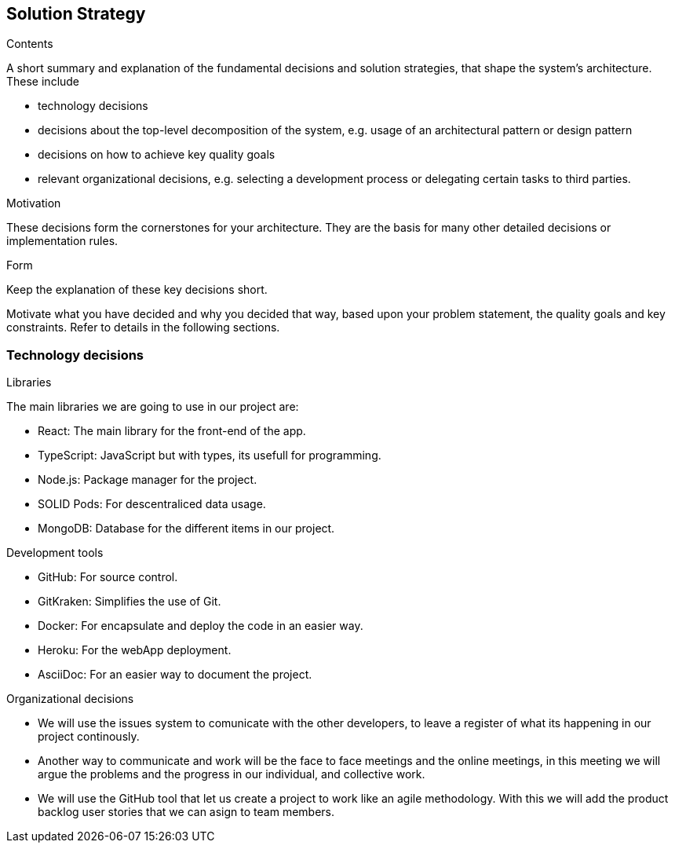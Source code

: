 [[section-solution-strategy]]
== Solution Strategy

[role="arc42help"]
****
.Contents
A short summary and explanation of the fundamental decisions and solution strategies, that shape the system's architecture. These include

* technology decisions
* decisions about the top-level decomposition of the system, e.g. usage of an architectural pattern or design pattern
* decisions on how to achieve key quality goals
* relevant organizational decisions, e.g. selecting a development process or delegating certain tasks to third parties.

.Motivation
These decisions form the cornerstones for your architecture. They are the basis for many other detailed decisions or implementation rules.

.Form
Keep the explanation of these key decisions short.

Motivate what you have decided and why you decided that way,
based upon your problem statement, the quality goals and key constraints.
Refer to details in the following sections.

****

=== Technology decisions

.Libraries
The main libraries we are going to use in our project are:

* React: The main library for the front-end of the app.
* TypeScript: JavaScript but with types, its usefull for programming.
* Node.js: Package manager for the project.
* SOLID Pods: For descentraliced data usage.
* MongoDB: Database for the different items in our project.

.Development tools

* GitHub: For source control.
* GitKraken: Simplifies the use of Git.
* Docker: For encapsulate and deploy the code in an easier way.
* Heroku: For the webApp deployment.
* AsciiDoc: For an easier way to document the project.

.Organizational decisions

* We will use the issues system to comunicate with the other developers, to leave a register of what its happening in our project continously.
* Another way to communicate and work will be the face to face meetings and the online meetings, in this meeting we will argue the problems and the progress in our individual, and collective work.
* We will use the GitHub tool that let us create a project to work like an agile methodology. With this we will add the product backlog user stories that we can asign to team members.

